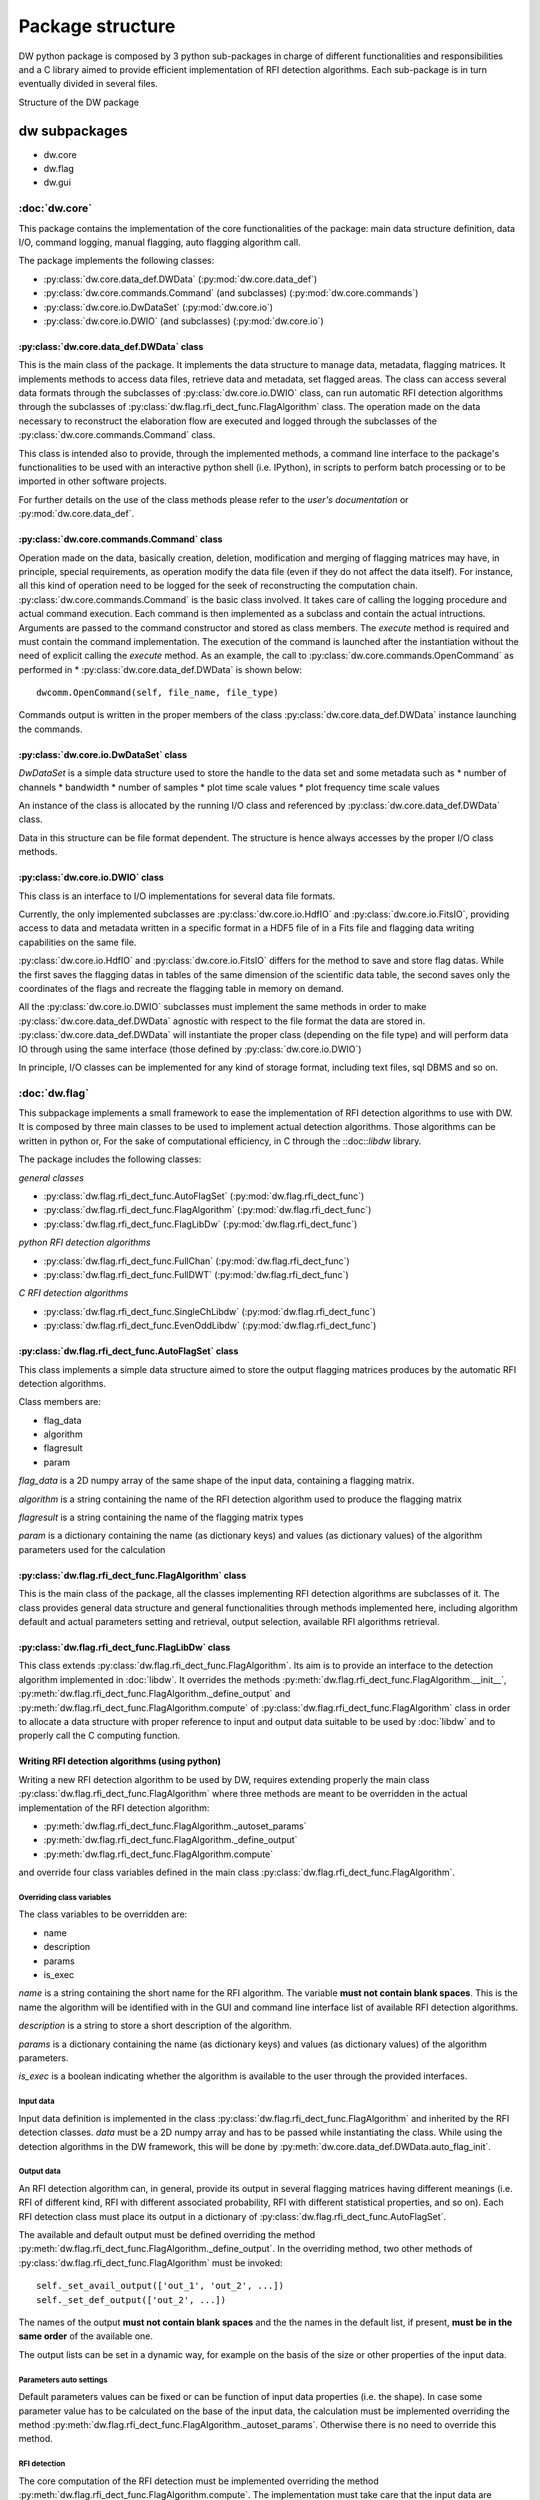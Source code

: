=================
Package structure
=================
DW python package is composed by 3 python sub-packages in charge of different functionalities 
and responsibilities and a C library aimed to provide efficient implementation of RFI detection algorithms. Each sub-package is in turn eventually divided in several files.

.. image:: dw_struct.png
Structure of the DW package

dw subpackages
==============

* dw.core
* dw.flag
* dw.gui

:doc:`dw.core`
--------------
This package contains the implementation of the core functionalities of the 
package: main data structure definition, data I/O, command logging, manual flagging, 
auto flagging algorithm call.

The package implements the following classes:

* :py:class:`dw.core.data_def.DWData` (:py:mod:`dw.core.data_def`)
* :py:class:`dw.core.commands.Command` (and subclasses) (:py:mod:`dw.core.commands`)
* :py:class:`dw.core.io.DwDataSet` (:py:mod:`dw.core.io`)
* :py:class:`dw.core.io.DWIO` (and subclasses) (:py:mod:`dw.core.io`)

:py:class:`dw.core.data_def.DWData` class
~~~~~~~~~~~~~~~~~~~~~~~~~~~~~~~~~~~~~~~~~
This is the main class of the package. It implements the data structure to manage 
data, metadata, flagging matrices. It implements methods to access data files, retrieve 
data and metadata, set flagged areas. The class can access several data formats 
through the subclasses of :py:class:`dw.core.io.DWIO` class, can run automatic RFI detection algorithms 
through the subclasses of :py:class:`dw.flag.rfi_dect_func.FlagAlgorithm` class. The operation made on the data 
necessary to reconstruct the elaboration flow are executed and logged through the 
subclasses of the :py:class:`dw.core.commands.Command` class.

This class is intended also to provide, through the implemented methods, a command line 
interface to the package's functionalities to be used with an interactive python shell 
(i.e. IPython), in scripts to perform batch processing or to be imported in 
other software projects.

For further details on the use of the class methods please refer to the *user's documentation* or :py:mod:`dw.core.data_def`. 

:py:class:`dw.core.commands.Command` class
~~~~~~~~~~~~~~~~~~~~~~~~~~~~~~~~~~~~~~~~~~
Operation made on the data, basically creation, deletion, modification and merging of 
flagging matrices may have, in principle, special requirements, as operation modify the 
data file (even if they do not affect the data itself). For instance, all this kind of operation need to be 
logged for the seek of reconstructing the computation chain. :py:class:`dw.core.commands.Command` 
is the basic class involved. It takes care of calling the logging procedure and 
actual command execution. Each command is then implemented as a subclass and contain the 
actual intructions. Arguments are passed to the command constructor and stored as 
class members. The *execute* method is required and must contain the command implementation.
The execution of the command is launched after the instantiation without the need of explicit 
calling the *execute* method. As an example, the call to :py:class:`dw.core.commands.OpenCommand` 
as performed in * :py:class:`dw.core.data_def.DWData` is shown below::

    dwcomm.OpenCommand(self, file_name, file_type)
    
Commands output is written in the proper members of the class :py:class:`dw.core.data_def.DWData` instance 
launching the commands.

:py:class:`dw.core.io.DwDataSet` class
~~~~~~~~~~~~~~~~~~~~~~~~~~~~~~~~~~~~~~
*DwDataSet* is a simple data structure used to store the handle to the data set and 
some metadata such as
* number of channels
* bandwidth
* number of samples
* plot time scale values
* plot frequency time scale values

An instance of the class is allocated by the running I/O class and referenced by 
:py:class:`dw.core.data_def.DWData` class. 

Data in this structure can be file format dependent. The structure is hence always 
accesses by the proper I/O class methods.

:py:class:`dw.core.io.DWIO` class
~~~~~~~~~~~~~~~~~~~~~~~~~~~~~~~~~
This class is an interface to I/O implementations for several data file formats. 

Currently, the only implemented subclasses are :py:class:`dw.core.io.HdfIO` and :py:class:`dw.core.io.FitsIO`, providing  
access to data and metadata written in a specific format in a HDF5 file of in a Fits file and flagging data 
writing capabilities on the same file.

:py:class:`dw.core.io.HdfIO` and :py:class:`dw.core.io.FitsIO` differs for the method to save and store flag datas.
While the first saves the flagging datas in tables of the same dimension of the scientific data table, 
the second saves only the coordinates of the flags and recreate the flagging table in memory on demand.

All the :py:class:`dw.core.io.DWIO` subclasses must implement the same 
methods in order to make :py:class:`dw.core.data_def.DWData` agnostic with respect to 
the file format the data are stored in. :py:class:`dw.core.data_def.DWData` will 
instantiate the proper class (depending on the file type) and will perform data IO 
through using the same interface (those defined by :py:class:`dw.core.io.DWIO`)

In principle, I/O classes can be implemented for any kind of storage format, 
including text files, sql DBMS and so on.


:doc:`dw.flag`
--------------
This subpackage implements a small framework to ease the implementation of 
RFI detection algorithms to use with DW. It is composed by three main classes to be 
used to implement actual detection algorithms. Those algorithms can be written 
in python or, For the sake of computational efficiency, in C through the ::doc::`libdw` 
library.


The package includes the following classes:

*general classes*

* :py:class:`dw.flag.rfi_dect_func.AutoFlagSet` (:py:mod:`dw.flag.rfi_dect_func`)
* :py:class:`dw.flag.rfi_dect_func.FlagAlgorithm` (:py:mod:`dw.flag.rfi_dect_func`)
* :py:class:`dw.flag.rfi_dect_func.FlagLibDw` (:py:mod:`dw.flag.rfi_dect_func`)

*python RFI detection algorithms*

* :py:class:`dw.flag.rfi_dect_func.FullChan` (:py:mod:`dw.flag.rfi_dect_func`)
* :py:class:`dw.flag.rfi_dect_func.FullDWT` (:py:mod:`dw.flag.rfi_dect_func`)

*C RFI detection algorithms*

* :py:class:`dw.flag.rfi_dect_func.SingleChLibdw` (:py:mod:`dw.flag.rfi_dect_func`)
* :py:class:`dw.flag.rfi_dect_func.EvenOddLibdw` (:py:mod:`dw.flag.rfi_dect_func`)

:py:class:`dw.flag.rfi_dect_func.AutoFlagSet` class
~~~~~~~~~~~~~~~~~~~~~~~~~~~~~~~~~~~~~~~~~~~~~~~~~~~
This class implements a simple data structure aimed to store the output flagging 
matrices produces by the automatic RFI detection algorithms.

Class members are:

* flag_data
* algorithm
* flagresult
* param

*flag_data* is a 2D numpy array of the same shape of the input data, containing a flagging matrix.

*algorithm* is a string containing the name of the RFI detection algorithm used to produce the flagging matrix

*flagresult* is a string containing the name of the flagging matrix types

*param* is a dictionary containing the name (as dictionary keys) and  values 
(as dictionary values) of the algorithm parameters used for the calculation


:py:class:`dw.flag.rfi_dect_func.FlagAlgorithm` class
~~~~~~~~~~~~~~~~~~~~~~~~~~~~~~~~~~~~~~~~~~~~~~~~~~~~~
This is the main class of the package, all the classes implementing RFI detection 
algorithms are subclasses of it. The class provides general data structure and 
general functionalities through methods implemented here, including algorithm 
default and actual parameters setting and retrieval, output selection, available 
RFI algorithms retrieval. 


:py:class:`dw.flag.rfi_dect_func.FlagLibDw` class
~~~~~~~~~~~~~~~~~~~~~~~~~~~~~~~~~~~~~~~~~~~~~~~~~
This class extends :py:class:`dw.flag.rfi_dect_func.FlagAlgorithm`. Its aim is to 
provide an interface to the detection algorithm implemented in :doc:`libdw`. 
It overrides the methods :py:meth:`dw.flag.rfi_dect_func.FlagAlgorithm.__init__`, 
:py:meth:`dw.flag.rfi_dect_func.FlagAlgorithm._define_output` and 
:py:meth:`dw.flag.rfi_dect_func.FlagAlgorithm.compute` of :py:class:`dw.flag.rfi_dect_func.FlagAlgorithm` class 
in order to allocate a data structure with proper reference to input and output data 
suitable to be used by :doc:`libdw` and to properly call the C computing function.

Writing RFI detection algorithms (using python)
~~~~~~~~~~~~~~~~~~~~~~~~~~~~~~~~~~~~~~~~~~~~~~~
Writing a new RFI detection algorithm to be used by DW, requires extending properly 
the main class :py:class:`dw.flag.rfi_dect_func.FlagAlgorithm` where three methods are 
meant to be overridden in the actual implementation of the RFI detection algorithm:

* :py:meth:`dw.flag.rfi_dect_func.FlagAlgorithm._autoset_params`
* :py:meth:`dw.flag.rfi_dect_func.FlagAlgorithm._define_output`
* :py:meth:`dw.flag.rfi_dect_func.FlagAlgorithm.compute`

and override four class variables defined in the main class :py:class:`dw.flag.rfi_dect_func.FlagAlgorithm`.

Overriding class variables
^^^^^^^^^^^^^^^^^^^^^^^^^^^

The class variables to be overridden are:

* name
* description
* params
* is_exec

*name* is a string containing the short name for the RFI algorithm. The variable 
**must not contain blank spaces**. This is the name the algorithm will be identified with 
in the GUI and command line interface list of available RFI detection algorithms.

*description* is a string to store a short description of the algorithm.

*params* is a dictionary containing the name (as dictionary keys) and  values 
(as dictionary values) of the algorithm parameters.

*is_exec* is a boolean indicating whether the algorithm is available to the user through 
the provided interfaces.

Input data
^^^^^^^^^^
Input data definition is implemented in the class :py:class:`dw.flag.rfi_dect_func.FlagAlgorithm` 
and inherited by the RFI detection classes. *data* must be a 2D numpy array and has to be 
passed while instantiating the class. While using the detection algorithms in the DW framework, 
this will be done by :py:meth:`dw.core.data_def.DWData.auto_flag_init`.

Output data
^^^^^^^^^^^

An RFI detection algorithm can, in general, provide its output in several flagging 
matrices having different meanings (i.e. RFI of different kind, RFI with different associated probability, 
RFI with different statistical properties, and so on). Each RFI detection class must 
place its output in a dictionary of :py:class:`dw.flag.rfi_dect_func.AutoFlagSet`.

The available and default output must be defined overriding the method :py:meth:`dw.flag.rfi_dect_func.FlagAlgorithm._define_output`. 
In the overriding method, two other methods of :py:class:`dw.flag.rfi_dect_func.FlagAlgorithm` must be invoked::

        self._set_avail_output(['out_1', 'out_2', ...])
        self._set_def_output(['out_2', ...])

The names of the output **must not contain blank spaces** and the the names in the default 
list, if present, **must be in the same order** of the available one.

The output lists can be set in a dynamic way, for example on the basis 
of the size or other properties of the input data.


Parameters auto settings
^^^^^^^^^^^^^^^^^^^^^^^^

Default parameters values can be fixed or can be function of input data properties (i.e. the shape).
In case some parameter value has to be calculated on the base of the input data, 
the calculation must be implemented overriding the method :py:meth:`dw.flag.rfi_dect_func.FlagAlgorithm._autoset_params`.
Otherwise there is no need to override this method.

RFI detection
^^^^^^^^^^^^^

The core computation of the RFI detection must be implemented overriding the 
method :py:meth:`dw.flag.rfi_dect_func.FlagAlgorithm.compute`. The implementation 
must take care that the input data are stored in the *data* member of the class 
and the output matrices must be written in the proper *flag_data* members of the *flag_result* 
dictionary of the class. 


As an example, the reader may have a look at the class :py:class:`dw.flag.rfi_dect_func.FullDWT`.

Methods for parameter and output setting and retrieval are implemented in the main class 
:py:class:`dw.flag.rfi_dect_func.FlagAlgorithm` and inherited by each RFI detection class. 

Writing RFI detection algorithms (using C, Python side)
~~~~~~~~~~~~~~~~~~~~~~~~~~~~~~~~~~~~~~~~~~~~~~~~~~~~~~~
By the python side, writing classes to use :doc:`libdw` algorithms is little more than straightforward.
The necessary steps are:

* override the same class variables as in the full python implementation case plus the variable *c_compute=libdw.'c_function_name'*

* override the method :py:meth:`dw.flag.rfi_dect_func.FlagAlgorithm._define_output` as in the full python implementation case

* override, if necessary, the method :py:meth:`dw.flag.rfi_dect_func.FlagAlgorithm._autoset_params` as in the full python implementation case

As an example, the reader may have a look at the class :py:class:`dw.flag.rfi_dect_func.EvenOddLibdw`.

:doc:`dw.gui`
-------------
This package implements the dw graphical user interface.
The GUI allows to visualize data, manually flag/deflag it, and access the 
other functionalities being implemented in the dw package.


For a more detailed description of the subpackages and modules, and their 
functions and classes please see :doc:`dw`

:doc:`libdw`
============
:doc:`libdw` is written in C and it is aimed to provide efficient implementation 
of RFI detection algorithms. It is developed to work together with :doc:`dw.flag` 
but, as a C library, can be also used independently. At the current stage of 
development, *no working RFI detection algorithms are implemented*. Nonetheless, 
the library already provide a framework to interface with the dw subpackage :doc:`dw.flag`.

Currently the library implements:

* a data structure (:c:type:`dw_struct`) to store input and output data
* 4 init functions to initialize the RFI detection algorithms
* 2 test functions to check the framework is running

For a more detailed description of the library, and their 
functions please see :doc:`libdw`

Parallel algorithm's implementation
-----------------------------------
Exploiting the computational power of multi-core/multi-thread processors is a 
desirable feature in implementation of computational intensive algorithms such as, 
potentially, those aimed to the RFI detection. While this issue seems to be non-trivial 
in pure python implementation, *libdw* (also together with *dw.flag*) has been tested 
to  work using *OpenMP* (http://openmp.org) for parallelization.

Writing RFI detection algorithms (*libdw* side)
-----------------------------------------------
Functions implementing RFI detection algorithms must store input and output data 
using :c:type:`dw_struct`, in order to work together with :doc:`dw.flag`. A pointer 
to such a structure instance must be passed as first argument of the function. 
The other arguments are implementation dependent. The meaning (and the order) of the 
arguments (except the data structure) must be the same as defined in the :doc:`dw.flag` 
class calling the function (if any).

Input data are pointed by :c:type:`dw_struct`->data 

:c:type:`dw_struct`->rows and :c:type:`dw_struct`->cols are respectively the 
number of rows and columns of data matrix and all the flagging matrices.

Flagging (output) matrices are pointed by the elements of the array of pointer 
:c:type:`dw_struct`->flag_data (of length :c:type:`dw_struct`->l_flag).

A single RFI detection function run, as in the pure python implementation, can produce several 
flagging matrices (i.e. RFI of different kind, RFI with different associated probability, 
RFI with different statistical properties, and so on), depending on the selection made in the initialization process. 
For now on let's call it *flag products*.
Each flag product is identified by an integer number, the meaning of which must be described in the function documentation.
While :c:type:`dw_struct`->flag_data elements point a number of out matrices requested (<= of the number of flag products available), 
additional information about their meaning are required. 

:c:type:`dw_struct`->flag_data_ind is a pointer to an array of int (of length :c:type:`dw_struct`->l_flag) containing 
(in ascending order) the labels of the selected flag products to be produced by the function run.

:c:type:`dw_struct`->flag_product is instead a pointer to an array of int (of length :c:type:`dw_struct`->l_flag_prod, 
i.e. the number of available flag products) containing  in the *i_th* element, the position  
in the array :c:type:`dw_struct`->flag_data of the flag product number *i*. -1 means the flag product is unselected.

While :c:type:`dw_struct`->flag_data_ind provides a list of selected flag product, 
:c:type:`dw_struct`->flag_product allows to check whether a certain flag product is selected 
and the position of :c:type:`dw_struct`->flag_data array the corresponding matrix is pointed by.

Function implementation must take care of properly writing flagging data.

As an example, the reader may have a look at the function :c:func:`dw_even_odd`, a 
test function producing two flagging matrices, where even and odd channels are flagged respectively.

Using *libdw*
~~~~~~~~~~~~~

With :doc:`dw.flag`
~~~~~~~~~~~~~~~~~~~
Using *libdw* together with :doc:`dw.flag` does not require additional steps 
comparing to the use of the pure python implementation of the RFI detection algorithms. 
The class :py:class:`dw.flag.rfi_dect_func.FlagLibDw` takes care of the structure initialization 
described below in the case the library is used standalone.


As a standalone library
~~~~~~~~~~~~~~~~~~~~~~~
Using *libdw* as a standalone library requires allocation and initialization of a 
:c:type:`dw_struct` data structure. The following steps are required:

* memory allocation::

    data_struct = malloc(sizeof(dw_struct));
    
* initialization of input data pointer::

    init_dw(*data_struct, *data, rows, cols)
    
*\*data* must be properly allocated in advance. *rows* and *cols* are respectively the numbers of rows and columns of the input matrix.

* allocate memory for the array of pointer to output data::

    dw_alloc_flag_out(*data_struct, l_flag)
    
*l_flag* is the number of output matrices

* initialize **each pointer**, in the pointer array of output matrices, to the proper out data memory location::

    dw_set_flag_out(*data_struct, *flag_data, i_flag)
    
*\*flag_data* must be properly allocated in advance. *i_flag* is the index of the data_struct's flag_data array to set the value to.

* initialize the pointers to the arrays containing the flag products labels::

    dw_set_flag_prod(*data_struct, *flag_product, l_flag_prod, *flag_data_ind)
    
*\*flag_product* is a  pointer to array of int identifying the position in the array pointed by \*\*flag_matrix of each available flagging product. -1 indicates unselected flagging product
*l_flag_product* is the length of the array pointed by *\*flag_product*
*\*flag_data_ind* is a pointer to an array of int of length *l_flag* containing flag matrices labels.
    
    
Efficiency remark
~~~~~~~~~~~~~~~~~
It is worth noting that data and flagging matrices are allocated in memory by rows, 
that is adjacent channels of the same time sample are stored in adjacent memory locations.
Depending on the algorithm implementation and data size, transposing the data before 
the calculation (and trasposing back the flaggin result afterward)  could 
allows better performance through a better exploitation of CPU chache memory.

    

 


